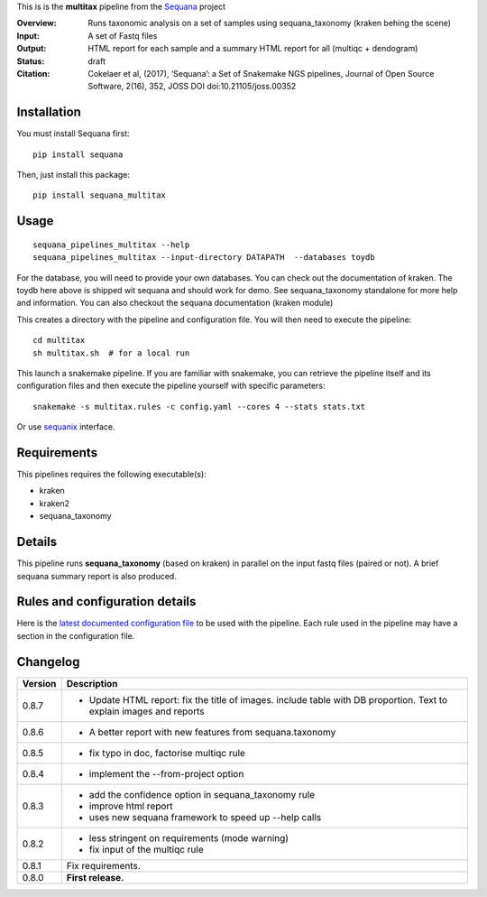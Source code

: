 This is is the **multitax** pipeline from the `Sequana <https://sequana.readthedocs.org>`_ project

:Overview: Runs taxonomic analysis on a set of samples using sequana_taxonomy (kraken behing the scene)
:Input: A set of Fastq files
:Output: HTML report for each sample and a summary HTML report for all (multiqc +  dendogram)
:Status: draft
:Citation: Cokelaer et al, (2017), ‘Sequana’: a Set of Snakemake NGS pipelines, Journal of Open Source Software, 2(16), 352, JOSS DOI doi:10.21105/joss.00352


Installation
~~~~~~~~~~~~

You must install Sequana first::

    pip install sequana

Then, just install this package::

    pip install sequana_multitax


Usage
~~~~~

::

    sequana_pipelines_multitax --help
    sequana_pipelines_multitax --input-directory DATAPATH  --databases toydb

For the database, you will need to provide your own databases. You can check out
the documentation of kraken. The toydb here above is shipped wit sequana and
should work for demo. See sequana_taxonomy standalone for more help and
information. You can also checkout the sequana documentation (kraken module) 

This creates a directory with the pipeline and configuration file. You will then need 
to execute the pipeline::

    cd multitax
    sh multitax.sh  # for a local run

This launch a snakemake pipeline. If you are familiar with snakemake, you can 
retrieve the pipeline itself and its configuration files and then execute the pipeline yourself with specific parameters::

    snakemake -s multitax.rules -c config.yaml --cores 4 --stats stats.txt

Or use `sequanix <https://sequana.readthedocs.io/en/master/sequanix.html>`_ interface.

Requirements
~~~~~~~~~~~~

This pipelines requires the following executable(s):

- kraken
- kraken2
- sequana_taxonomy


.. image:: https://raw.githubusercontent.com/sequana/sequana_multitax/master/sequana_pipelines/multitax/dag.png

Details
~~~~~~~~~

This pipeline runs **sequana_taxonomy** (based on kraken) in parallel on the input fastq files (paired or not). 
A brief sequana summary report is also produced.


Rules and configuration details
~~~~~~~~~~~~~~~~~~~~~~~~~~~~~~~

Here is the `latest documented configuration file <https://raw.githubusercontent.com/sequana/sequana_multitax/master/sequana_pipelines/multitax/config.yaml>`_
to be used with the pipeline. Each rule used in the pipeline may have a section in the configuration file. 

Changelog
~~~~~~~~~

========= ====================================================================
Version   Description
========= ====================================================================
0.8.7     * Update HTML report: fix the title of images. include table with DB
            proportion. Text to explain images and reports
0.8.6     * A better report with new features from sequana.taxonomy
0.8.5     * fix typo in doc, factorise multiqc rule
0.8.4     * implement the --from-project option
0.8.3     * add the confidence option in sequana_taxonomy rule
          * improve html report
          * uses new sequana framework to speed up --help calls
0.8.2     * less stringent on requirements (mode warning)  
          * fix input of the multiqc rule
0.8.1     Fix requirements.
0.8.0     **First release.**
========= ====================================================================


